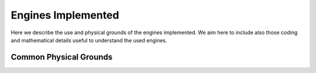 

Engines Implemented
===================


Here we describe the use and physical grounds of the engines implemented. We aim here to include also those coding and mathematical details useful to understand the used engines.



Common Physical Grounds
-----------------------






